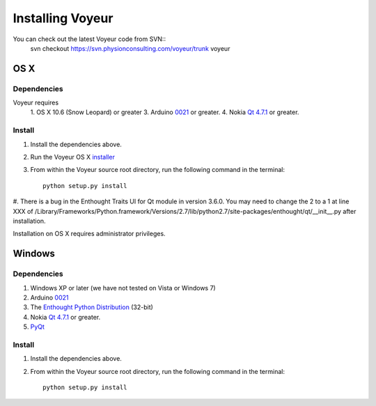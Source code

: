 =================
Installing Voyeur
=================

You can check out the latest Voyeur code from SVN::
    svn checkout https://svn.physionconsulting.com/voyeur/trunk voyeur


OS X
====

Dependencies
------------

Voyeur requires
	1. OS X 10.6 (Snow Leopard) or greater
	3. Arduino `0021 <http://www.arduino.cc/en/Main/Software>`_ or greater.
	4. Nokia `Qt 4.7.1 <http://qt.nokia.com/downloads/sdk-mac-os-cpp>`_ or greater.



Install
-------

#. Install the dependencies above.
#. Run the Voyeur OS X `installer <https://code.physionconsulting.com/projects/dudman-acq/files>`_
#. From within the Voyeur source root directory, run the following command in the terminal::

    python setup.py install
#. There is a bug in the Enthought Traits UI for Qt module in version 3.6.0. You may need to change the 2 to a 1 at
line XXX of
/Library/Frameworks/Python.framework/Versions/2.7/lib/python2.7/site-packages/enthought/qt/__init__.py after installation.

Installation on OS X requires administrator privileges.


Windows
=======


Dependencies
------------
1. Windows XP or later (we have not tested on Vista or Windows 7)
2. Arduino `0021 <http://www.arduino.cc/en/Main/Software>`_
3. The `Enthought Python Distribution <http://www.enthought.com/products/getepd.php>`_ (32-bit)
4. Nokia `Qt 4.7.1 <http://qt.nokia.com/downloads/sdk-windows-cpp>`_ or greater.
5. `PyQt <http://www.riverbankcomputing.co.uk/software/pyqt/download>`_


Install
-------

#. Install the dependencies above.
#. From within the Voyeur source root directory, run the following command in the terminal::

    python setup.py install

